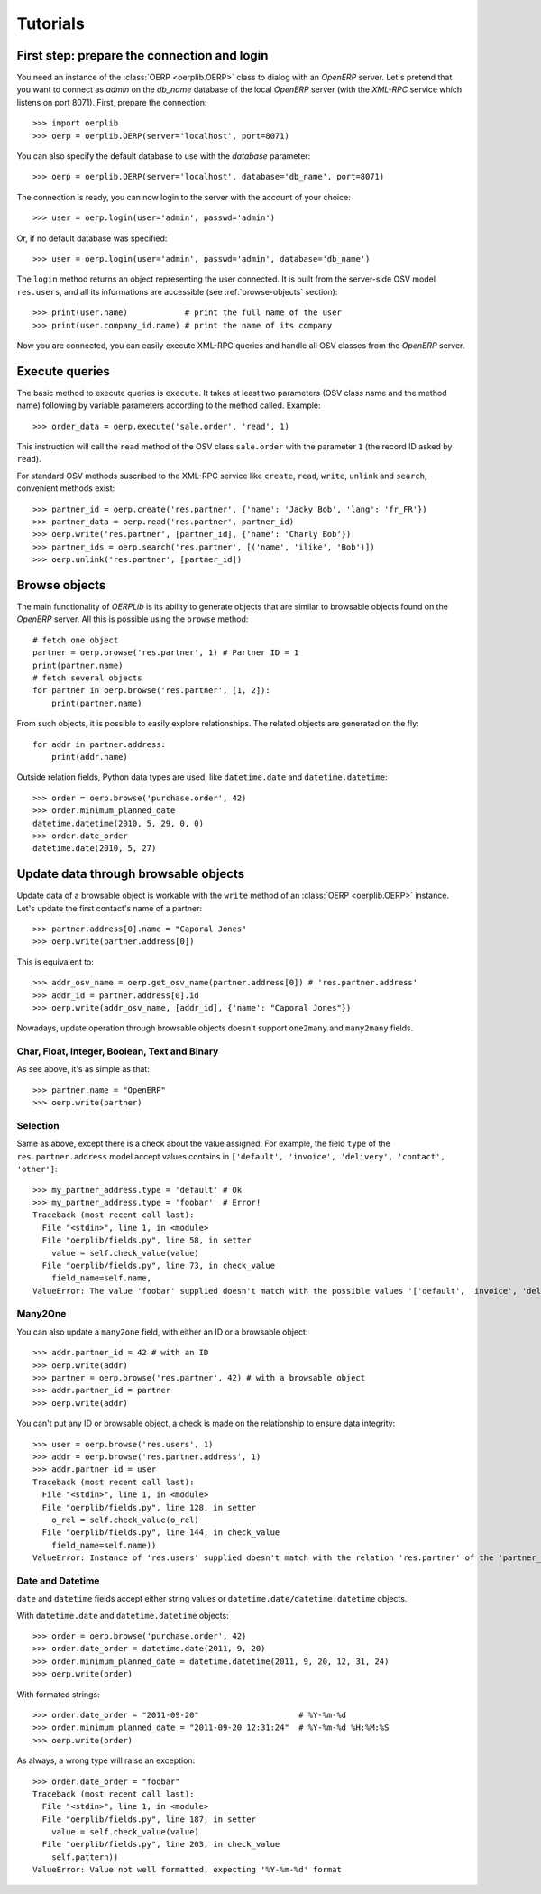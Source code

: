 .. _tutorials:

Tutorials
=========

First step: prepare the connection and login
--------------------------------------------

You need an instance of the :class:`OERP <oerplib.OERP>` class to dialog with an
`OpenERP` server. Let's pretend that you want to connect as `admin` on the
`db_name` database of the local `OpenERP` server (with the `XML-RPC` service
which listens on port 8071). First, prepare the connection::

    >>> import oerplib
    >>> oerp = oerplib.OERP(server='localhost', port=8071)

You can also specify the default database to use with the `database` parameter::

    >>> oerp = oerplib.OERP(server='localhost', database='db_name', port=8071)

The connection is ready, you can now login to the server with the account of
your choice::

    >>> user = oerp.login(user='admin', passwd='admin')

Or, if no default database was specified::

    >>> user = oerp.login(user='admin', passwd='admin', database='db_name')

The ``login`` method returns an object representing the user connected.
It is built from the server-side OSV model ``res.users``, and all its
informations are accessible (see :ref:`browse-objects` section)::

    >>> print(user.name)            # print the full name of the user
    >>> print(user.company_id.name) # print the name of its company

Now you are connected, you can easily execute XML-RPC queries and handle all OSV
classes from the `OpenERP` server.

Execute queries
---------------

The basic method to execute queries is ``execute``. It takes at least two
parameters (OSV class name and the method name) following by variable parameters
according to the method called. Example::

    >>> order_data = oerp.execute('sale.order', 'read', 1)

This instruction will call the ``read`` method of the OSV class ``sale.order``
with the parameter ``1`` (the record ID asked by ``read``).

For standard OSV methods suscribed to the XML-RPC service like ``create``,
``read``, ``write``, ``unlink`` and ``search``, convenient methods exist::

    >>> partner_id = oerp.create('res.partner', {'name': 'Jacky Bob', 'lang': 'fr_FR'})
    >>> partner_data = oerp.read('res.partner', partner_id)
    >>> oerp.write('res.partner', [partner_id], {'name': 'Charly Bob'})
    >>> partner_ids = oerp.search('res.partner', [('name', 'ilike', 'Bob')])
    >>> oerp.unlink('res.partner', [partner_id])

.. _browse-objects:

Browse objects
--------------

The main functionality of `OERPLib` is its ability to generate objects that are
similar to browsable objects found on the `OpenERP` server. All this
is possible using the ``browse`` method::

    # fetch one object
    partner = oerp.browse('res.partner', 1) # Partner ID = 1
    print(partner.name)
    # fetch several objects
    for partner in oerp.browse('res.partner', [1, 2]):
        print(partner.name)

From such objects, it is possible to easily explore relationships. The related
objects are generated on the fly::

    for addr in partner.address:
        print(addr.name)

Outside relation fields, Python data types are used, like ``datetime.date`` and
``datetime.datetime``::

    >>> order = oerp.browse('purchase.order', 42)
    >>> order.minimum_planned_date
    datetime.datetime(2010, 5, 29, 0, 0)
    >>> order.date_order
    datetime.date(2010, 5, 27)

.. See the table of equivalents types with `OpenERP`.

Update data through browsable objects
-------------------------------------

Update data of a browsable object is workable with the ``write`` method of an
:class:`OERP <oerplib.OERP>` instance. Let's update the first contact's name of
a partner::

    >>> partner.address[0].name = "Caporal Jones"
    >>> oerp.write(partner.address[0])

This is equivalent to::

    >>> addr_osv_name = oerp.get_osv_name(partner.address[0]) # 'res.partner.address'
    >>> addr_id = partner.address[0].id
    >>> oerp.write(addr_osv_name, [addr_id], {'name': "Caporal Jones"})

Nowadays, update operation through browsable objects doesn't support
``one2many`` and ``many2many`` fields.

Char, Float, Integer, Boolean, Text and Binary
''''''''''''''''''''''''''''''''''''''''''''''

As see above, it's as simple as that::

    >>> partner.name = "OpenERP"
    >>> oerp.write(partner)

Selection
'''''''''

Same as above, except there is a check about the value assigned. For example,
the field ``type`` of the ``res.partner.address`` model accept values contains
in ``['default', 'invoice', 'delivery', 'contact', 'other']``::

    >>> my_partner_address.type = 'default' # Ok
    >>> my_partner_address.type = 'foobar'  # Error!
    Traceback (most recent call last):
      File "<stdin>", line 1, in <module>
      File "oerplib/fields.py", line 58, in setter
        value = self.check_value(value)
      File "oerplib/fields.py", line 73, in check_value
        field_name=self.name,
    ValueError: The value 'foobar' supplied doesn't match with the possible values '['default', 'invoice', 'delivery', 'contact', 'other']' for the 'type' field

Many2One
''''''''

You can also update a ``many2one`` field, with either an ID or a browsable
object::

    >>> addr.partner_id = 42 # with an ID
    >>> oerp.write(addr)
    >>> partner = oerp.browse('res.partner', 42) # with a browsable object
    >>> addr.partner_id = partner
    >>> oerp.write(addr)

You can't put any ID or browsable object, a check is made on the relationship
to ensure data integrity::

    >>> user = oerp.browse('res.users', 1)
    >>> addr = oerp.browse('res.partner.address', 1)
    >>> addr.partner_id = user
    Traceback (most recent call last):
      File "<stdin>", line 1, in <module>
      File "oerplib/fields.py", line 128, in setter
        o_rel = self.check_value(o_rel)
      File "oerplib/fields.py", line 144, in check_value
        field_name=self.name))
    ValueError: Instance of 'res.users' supplied doesn't match with the relation 'res.partner' of the 'partner_id' field.

Date and Datetime
'''''''''''''''''

``date`` and ``datetime`` fields accept either string values or
``datetime.date/datetime.datetime`` objects.

With ``datetime.date`` and ``datetime.datetime`` objects::

    >>> order = oerp.browse('purchase.order', 42)
    >>> order.date_order = datetime.date(2011, 9, 20)
    >>> order.minimum_planned_date = datetime.datetime(2011, 9, 20, 12, 31, 24)
    >>> oerp.write(order)

With formated strings::

    >>> order.date_order = "2011-09-20"                     # %Y-%m-%d
    >>> order.minimum_planned_date = "2011-09-20 12:31:24"  # %Y-%m-%d %H:%M:%S
    >>> oerp.write(order)

As always, a wrong type will raise an exception::

    >>> order.date_order = "foobar"
    Traceback (most recent call last):
      File "<stdin>", line 1, in <module>
      File "oerplib/fields.py", line 187, in setter
        value = self.check_value(value)
      File "oerplib/fields.py", line 203, in check_value
        self.pattern))
    ValueError: Value not well formatted, expecting '%Y-%m-%d' format

